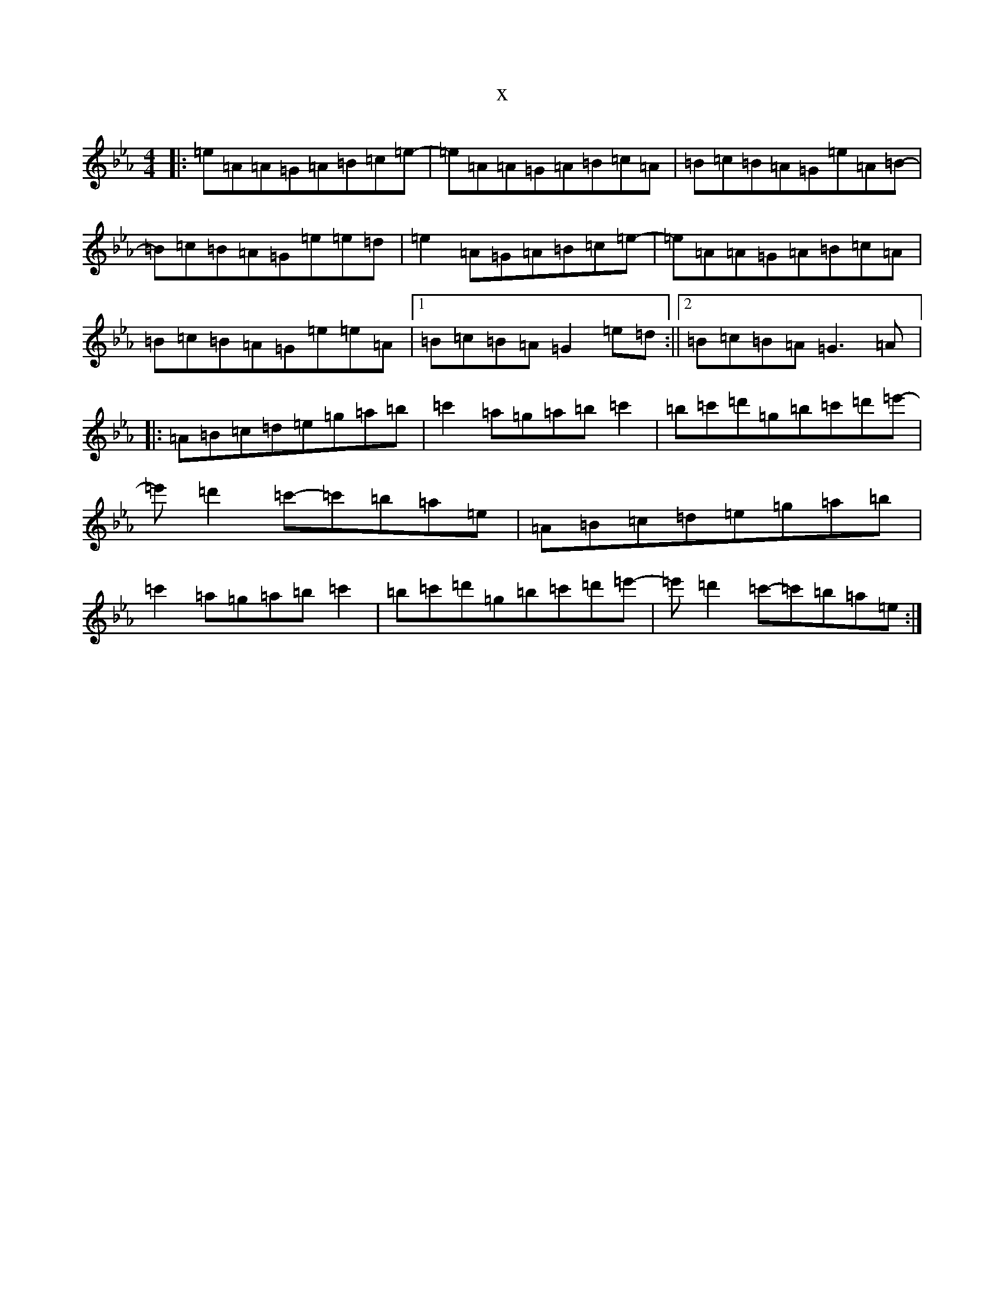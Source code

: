 X:19696
T:x
L:1/8
M:4/4
K: C minor
|:=e=A=A=G=A=B=c=e-|=e=A=A=G=A=B=c=A|=B=c=B=A=G=e=A=B-|=B=c=B=A=G=e=e=d|=e2=A=G=A=B=c=e-|=e=A=A=G=A=B=c=A|=B=c=B=A=G=e=e=A|1=B=c=B=A=G2=e=d:||2=B=c=B=A=G3=A|:=A=B=c=d=e=g=a=b|=c'2=a=g=a=b=c'2|=b=c'=d'=g=b=c'=d'=e'-|=e'=d'2=c'-=c'=b=a=e|=A=B=c=d=e=g=a=b|=c'2=a=g=a=b=c'2|=b=c'=d'=g=b=c'=d'=e'-|=e'=d'2=c'-=c'=b=a=e:|